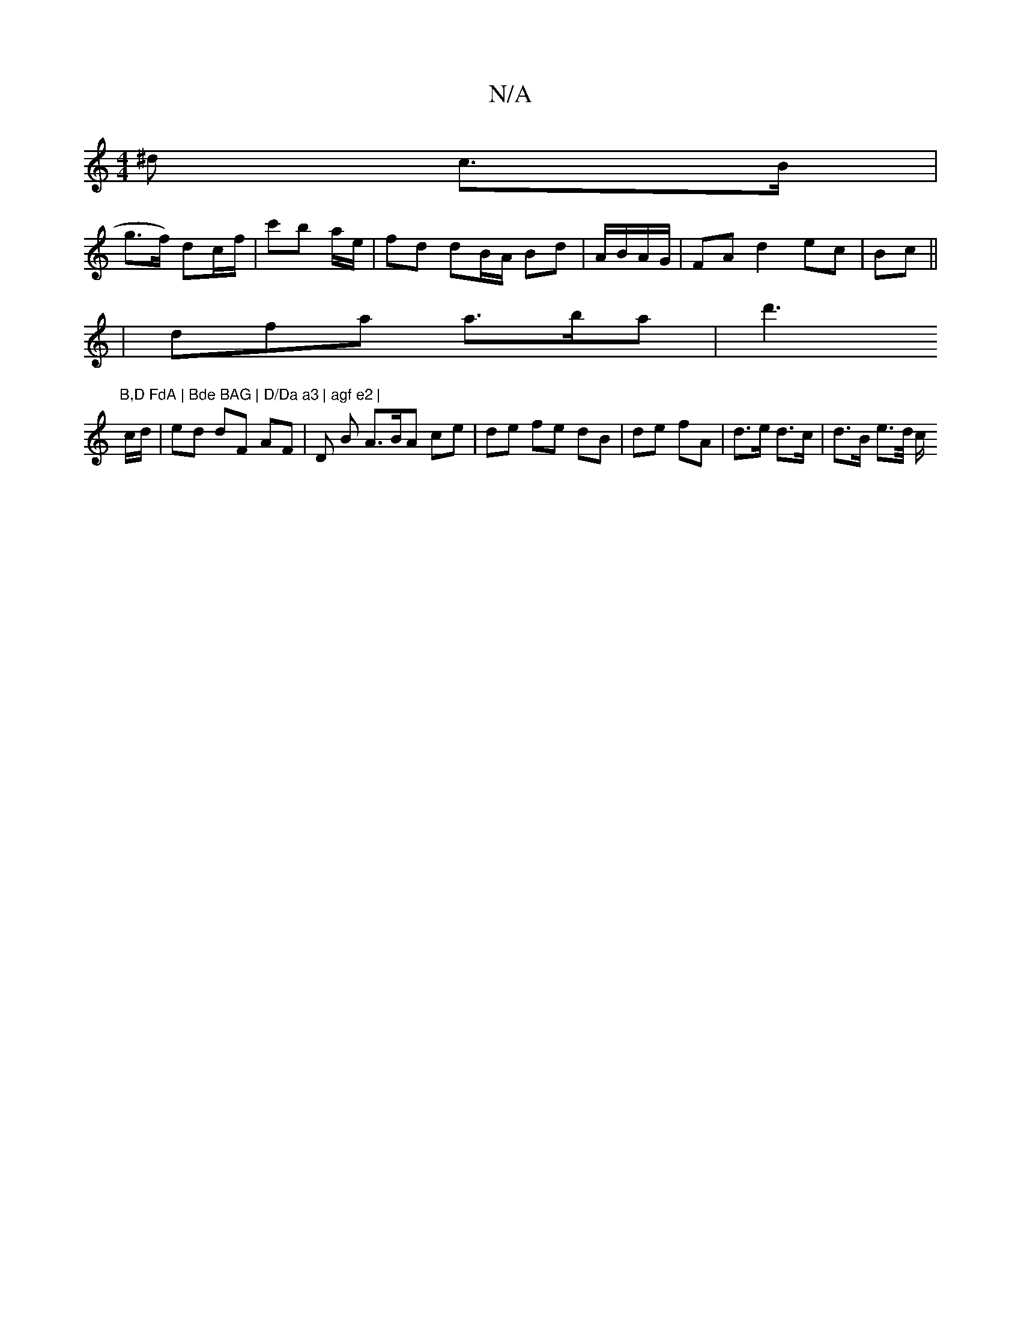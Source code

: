 X:1
T:N/A
M:4/4
R:N/A
K:Cmajor
^d c>B |
g>f) dc/f/ | c'b a/e/|fd dB/A/ Bd | A/B/A/G/ | FA d2 ec | Bc || 
| dfa a>ba | d'3"B,D FdA | Bde BAG | D/Da a3 | agf e2 | 
c/d/ |ed dF AF |D B A3/2B/A ce|de fe dB|de fA | d>e d>c | d>B e>d/ c/
